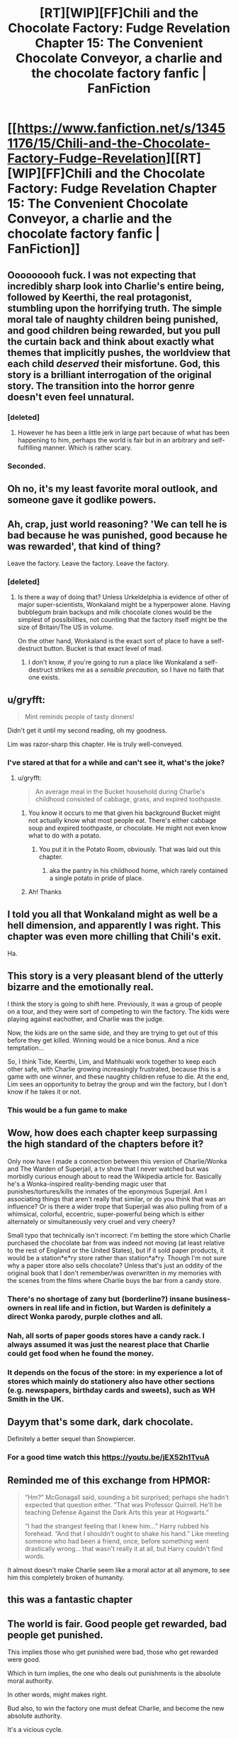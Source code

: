 #+TITLE: [RT][WIP][FF]Chili and the Chocolate Factory: Fudge Revelation Chapter 15: The Convenient Chocolate Conveyor, a charlie and the chocolate factory fanfic | FanFiction

* [[https://www.fanfiction.net/s/13451176/15/Chili-and-the-Chocolate-Factory-Fudge-Revelation][[RT][WIP][FF]Chili and the Chocolate Factory: Fudge Revelation Chapter 15: The Convenient Chocolate Conveyor, a charlie and the chocolate factory fanfic | FanFiction]]
:PROPERTIES:
:Author: awesomeideas
:Score: 88
:DateUnix: 1585463699.0
:DateShort: 2020-Mar-29
:END:

** Ooooooooh fuck. I was not expecting that incredibly sharp look into Charlie's entire being, followed by Keerthi, the real protagonist, stumbling upon the horrifying truth. The simple moral tale of naughty children being punished, and good children being rewarded, but you pull the curtain back and think about exactly what themes that implicitly pushes, the worldview that each child /deserved/ their misfortune. God, this story is a brilliant interrogation of the original story. The transition into the horror genre doesn't even feel unnatural.
:PROPERTIES:
:Author: XxChronOblivionxX
:Score: 48
:DateUnix: 1585467608.0
:DateShort: 2020-Mar-29
:END:

*** [deleted]
:PROPERTIES:
:Score: 9
:DateUnix: 1585665275.0
:DateShort: 2020-Mar-31
:END:

**** However he has been a little jerk in large part because of what has been happening to him, perhaps the world is fair but in an arbitrary and self-fulfilling manner. Which is rather scary.
:PROPERTIES:
:Author: OnlyEvonix
:Score: 5
:DateUnix: 1586063462.0
:DateShort: 2020-Apr-05
:END:


*** Seconded.
:PROPERTIES:
:Author: NestorDempster
:Score: 6
:DateUnix: 1585485985.0
:DateShort: 2020-Mar-29
:END:


** Oh no, it's my least favorite moral outlook, and someone gave it godlike powers.
:PROPERTIES:
:Author: jtolmar
:Score: 33
:DateUnix: 1585466788.0
:DateShort: 2020-Mar-29
:END:


** Ah, crap, just world reasoning? 'We can tell he is bad because he was punished, good because he was rewarded', that kind of thing?

Leave the factory. Leave the factory. Leave the factory.
:PROPERTIES:
:Author: WalterTFD
:Score: 32
:DateUnix: 1585467138.0
:DateShort: 2020-Mar-29
:END:

*** [deleted]
:PROPERTIES:
:Score: 21
:DateUnix: 1585501449.0
:DateShort: 2020-Mar-29
:END:

**** Is there a way of doing that? Unless Urkeldelphia is evidence of other of major super-scientists, Wonkaland might be a hyperpower alone. Having bubblegum brain backups and milk chocolate clones would be the simplest of possibilities, not counting that the factory itself might be the size of Britain/The US in volume.

On the other hand, Wonkaland is the exact sort of place to have a self-destruct button. Bucket is that exact level of mad.
:PROPERTIES:
:Author: fljared
:Score: 13
:DateUnix: 1585503444.0
:DateShort: 2020-Mar-29
:END:

***** I don't know, if you're going to run a place like Wonkaland a self-destruct strikes me as a /sensible precaution,/ so I have no faith that one exists.
:PROPERTIES:
:Author: gryfft
:Score: 15
:DateUnix: 1585505219.0
:DateShort: 2020-Mar-29
:END:


** u/gryfft:
#+begin_quote
  Mint reminds people of tasty dinners!
#+end_quote

Didn't get it until my second reading, oh my goodness.

Lim was razor-sharp this chapter. He is truly well-conveyed.
:PROPERTIES:
:Author: gryfft
:Score: 22
:DateUnix: 1585501598.0
:DateShort: 2020-Mar-29
:END:

*** I've stared at that for a while and can't see it, what's the joke?
:PROPERTIES:
:Author: Zephyr1011
:Score: 7
:DateUnix: 1585504710.0
:DateShort: 2020-Mar-29
:END:

**** u/gryfft:
#+begin_quote
  An average meal in the Bucket household during Charlie's childhood consisted of cabbage, grass, and expired toothpaste.
#+end_quote
:PROPERTIES:
:Author: gryfft
:Score: 27
:DateUnix: 1585504872.0
:DateShort: 2020-Mar-29
:END:

***** You know it occurs to me that given his background Bucket might not actually know what most people eat. There's either cabbage soup and expired toothpaste, or chocolate. He might not even know what to do with a potato.
:PROPERTIES:
:Author: IICVX
:Score: 16
:DateUnix: 1585511876.0
:DateShort: 2020-Mar-30
:END:

****** You put it in the Potato Room, obviously. That was laid out this chapter.
:PROPERTIES:
:Author: GeeJo
:Score: 17
:DateUnix: 1585514940.0
:DateShort: 2020-Mar-30
:END:

******* aka the pantry in his childhood home, which rarely contained a single potato in pride of place.
:PROPERTIES:
:Author: IICVX
:Score: 17
:DateUnix: 1585517312.0
:DateShort: 2020-Mar-30
:END:


***** Ah! Thanks
:PROPERTIES:
:Author: Zephyr1011
:Score: 5
:DateUnix: 1585505010.0
:DateShort: 2020-Mar-29
:END:


** I told you all that Wonkaland might as well be a hell dimension, and apparently I was right. This chapter was even more chilling that Chili's exit.

Ha.
:PROPERTIES:
:Author: DeepTundra
:Score: 21
:DateUnix: 1585468080.0
:DateShort: 2020-Mar-29
:END:


** This story is a very pleasant blend of the utterly bizarre and the emotionally real.

I think the story is going to shift here. Previously, it was a group of people on a tour, and they were sort of competing to win the factory. The kids were playing against eachother, and Charlie was the judge.

Now, the kids are on the same side, and they are trying to get out of this before they get killed. Winning would be a nice bonus. And a nice temptation...

So, I think Tide, Keerthi, Lim, and Mahhuaki work together to keep each other safe, with Charlie growing increasingly frustrated, because this is a game with one winner, and these naughty children refuse to die. At the end, Lim sees an opportunity to betray the group and win the factory, but I don't know if he takes it or not.
:PROPERTIES:
:Author: immortal_lurker
:Score: 15
:DateUnix: 1585494404.0
:DateShort: 2020-Mar-29
:END:

*** This would be a fun game to make
:PROPERTIES:
:Author: wren42
:Score: 3
:DateUnix: 1585577072.0
:DateShort: 2020-Mar-30
:END:


** Wow, how does each chapter keep surpassing the high standard of the chapters before it?

Only now have I made a connection between this version of Charlie/Wonka and The Warden of Superjail, a tv show that I never watched but was morbidly curious enough about to read the Wikipedia article for. Basically he's a Wonka-inspired reality-bending magic user that punishes/tortures/kills the inmates of the eponymous Superjail. Am I associating things that aren't really that similar, or do you think that was an influence? Or is there a wider trope that Superjail was also pulling from of a whimsical, colorful, eccentric, super-powerful being which is either alternately or simultaneously very cruel and very cheery?

Small typo that technically isn't incorrect: I'm betting the store which Charlie purchased the chocolate bar from was indeed not moving (at least relative to the rest of England or the United States), but if it sold paper products, it would be a station*e*ry store rather than station*a*ry. Though I'm not sure why a paper store also sells chocolate? Unless that's just an oddity of the original book that I don't remember/was overwritten in my memories with the scenes from the films where Charlie buys the bar from a candy store.
:PROPERTIES:
:Author: JARSInc
:Score: 12
:DateUnix: 1585472523.0
:DateShort: 2020-Mar-29
:END:

*** There's no shortage of zany but (borderline?) insane business-owners in real life and in fiction, but Warden is definitely a direct Wonka parody, purple clothes and all.
:PROPERTIES:
:Author: thefran
:Score: 9
:DateUnix: 1585473964.0
:DateShort: 2020-Mar-29
:END:


*** Nah, all sorts of paper goods stores have a candy rack. I always assumed it was just the nearest place that Charlie could get food when he found the money.
:PROPERTIES:
:Author: Roneitis
:Score: 6
:DateUnix: 1585474823.0
:DateShort: 2020-Mar-29
:END:


*** It depends on the focus of the store: in my experience a lot of stores which mainly do stationery also have other sections (e.g. newspapers, birthday cards and sweets), such as WH Smith in the UK.
:PROPERTIES:
:Author: general_enthusiast
:Score: 3
:DateUnix: 1585475710.0
:DateShort: 2020-Mar-29
:END:


** Dayym that's some dark, dark chocolate.

Definitely a better sequel than Snowpiercer.
:PROPERTIES:
:Author: JesradSeraph
:Score: 12
:DateUnix: 1585476397.0
:DateShort: 2020-Mar-29
:END:

*** For a good time watch this [[https://youtu.be/jEX52h1TvuA]]
:PROPERTIES:
:Author: josephwdye
:Score: 3
:DateUnix: 1585508961.0
:DateShort: 2020-Mar-29
:END:


** Reminded me of this exchange from HPMOR:

#+begin_quote
  “Hm?” McGonagall said, sounding a bit surprised; perhaps she hadn't expected that question either. “That was Professor Quirrell. He'll be teaching Defense Against the Dark Arts this year at Hogwarts.”

  “I had the strangest feeling that I knew him...” Harry rubbed his forehead. “And that I shouldn't ought to shake his hand.” Like meeting someone who had been a friend, once, before something went drastically wrong... that wasn't really it at all, but Harry couldn't find words.
#+end_quote

It almost doesn't make Charlie seem like a moral actor at all anymore, to see him this completely broken of humanity.
:PROPERTIES:
:Author: FeepingCreature
:Score: 7
:DateUnix: 1585495589.0
:DateShort: 2020-Mar-29
:END:


** this was a fantastic chapter
:PROPERTIES:
:Author: tjhance
:Score: 6
:DateUnix: 1585489442.0
:DateShort: 2020-Mar-29
:END:


** The world is fair. Good people get rewarded, bad people get punished.

This implies those who get punished were bad, those who get rewarded were good.

Which in turn implies, the one who deals out punishments is the absolute moral authority.

In other words, might makes right.

Bud also, to win the factory one must defeat Charlie, and become the new absolute authority.

It's a vicious cycle.
:PROPERTIES:
:Author: MilesSand
:Score: 4
:DateUnix: 1585623519.0
:DateShort: 2020-Mar-31
:END:

*** That though is the absolute moral authority in Charlie's mind--they don't have to be the absolute moral authority in their own mind, even if the wresting-through-power is similar. You might though be able to trick him, in that if it feels the world is fair, then whatever the outcome of any (unequal) challenge the outcome will be fair and so appropriate to follow it? Of course, there's that difference between what you actually believe and what you just believe you believe...
:PROPERTIES:
:Author: MultipartiteMind
:Score: 3
:DateUnix: 1585743655.0
:DateShort: 2020-Apr-01
:END:

**** I think in practice they have to knock him down a peg before he can knock them down first, and successfully evade his retaliation in order to survive, at the bare minimum
:PROPERTIES:
:Author: MilesSand
:Score: 3
:DateUnix: 1585848552.0
:DateShort: 2020-Apr-02
:END:
